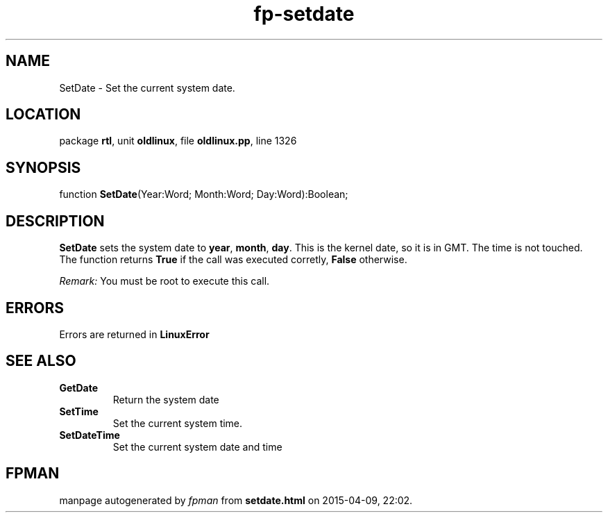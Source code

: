.\" file autogenerated by fpman
.TH "fp-setdate" 3 "2014-03-14" "fpman" "Free Pascal Programmer's Manual"
.SH NAME
SetDate - Set the current system date.
.SH LOCATION
package \fBrtl\fR, unit \fBoldlinux\fR, file \fBoldlinux.pp\fR, line 1326
.SH SYNOPSIS
function \fBSetDate\fR(Year:Word; Month:Word; Day:Word):Boolean;
.SH DESCRIPTION
\fBSetDate\fR sets the system date to \fByear\fR, \fBmonth\fR, \fBday\fR. This is the kernel date, so it is in GMT. The time is not touched. The function returns \fBTrue\fR if the call was executed corretly, \fBFalse\fR otherwise.

\fIRemark:\fR You must be root to execute this call.


.SH ERRORS
Errors are returned in \fBLinuxError\fR


.SH SEE ALSO
.TP
.B GetDate
Return the system date
.TP
.B SetTime
Set the current system time.
.TP
.B SetDateTime
Set the current system date and time

.SH FPMAN
manpage autogenerated by \fIfpman\fR from \fBsetdate.html\fR on 2015-04-09, 22:02.

